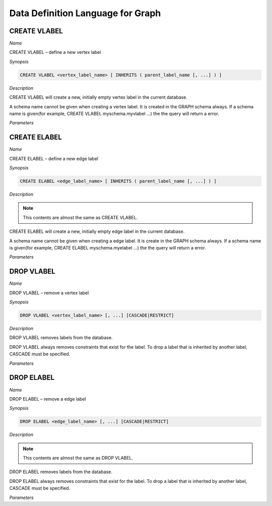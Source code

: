 **********************************
Data Definition Language for Graph 
**********************************

=============
CREATE VLABEL
=============
*Name*

CREATE VLABEL – define a new vertex label

*Synopsis*

.. code-block:: sql

  CREATE VLABEL <vertex_label_name> [ INHERITS ( parent_label_name [, ...] ) ]

*Description*

CREATE VLABEL will create a new, initially empty vertex label in the current database.

A schema name cannot be given when creating a vertex label. It is created in the GRAPH schema always. If a schema name is given(for example, CREATE VLABEL myschema.myvlabel ...) the the query will return a error.

*Parameters*

.. glossary::
 vertex_label_name
  The name of the vertex label to be created.

 INHERITS ( parent_label [, ...] )
  The optional INHERITS clause specifies a list of vertex lables. If it is empty then the new vertex label inherits the default vertex label.

  Use of INHERITS creates a persistent relationship between the new child label and its parent label(s). The data of the child label is included in scans of the parent(s) by default.


=============
CREATE ELABEL
=============
*Name*

CREATE ELABEL – define a new edge label

*Synopsis*

.. code-block:: sql

  CREATE ELABEL <edge_label_name> [ INHERITS ( parent_label_name [, ...] ) ]

*Description*

.. note:: This contents are almost the same as CREATE VLABEL.

CREATE ELABEL will create a new, initially empty edge label in the current database.

A schema name cannot be given when creating a edge label. It is create in the GRAPH schema always. If a schema name is given(for example, CREATE ELABEL myschema.myelabel ...) the the query will return a error.

*Parameters*

.. glossary::
 edge_label_name
  The name of the edge label to be created.

 INHERITS ( parent_label [, ...] )
  The optional INHERITS clause specifies a list of edge lables. If it is empty then the new edge label inherits the default edge label.

  Use of INHERITS creates a persistent relationship between the new child label and its parent label(s). The data of the child label is included in scans of the parent(s) by default.


===========
DROP VLABEL
===========
*Name*

DROP VLABEL – remove a vertex label

*Synopsis*

.. code-block:: sql

  DROP VLABEL <vertex_label_name> [, ...] [CASCADE|RESTRICT]

*Description*

DROP VLABEL removes labels from the database.

DROP VLABEL always removes constraints that exist for the label. To drop a label that is inherited by another label, CASCADE must be specified.

*Parameters*

.. glossary::
 vertex_label_name
  The name of the label to drop.

 CASCADE
  Automatically drop labels that inherit the table (child table).

 RESTRICT
  Refuse to drop the label if any child table exist. This is the default.


===========
DROP ELABEL
===========
*Name*

DROP ELABEL – remove a edge label

*Synopsis*

.. code-block:: sql

  DROP ELABEL <edge_label_name> [, ...] [CASCADE|RESTRICT]

*Description*

.. note:: This contents are almost the same as DROP VLABEL.

DROP ELABEL removes labels from the database.

DROP ELABEL always removes constraints that exist for the label. To drop a label that is inherited by another label, CASCADE must be specified.

*Parameters*

.. glossary::
 edge_label_name
  The name of the label to drop.

 CASCADE
  Automatically drop labels that inherit the table (child table).

 RESTRICT
  Refuse to drop the label if any child table exist. This is the default.


